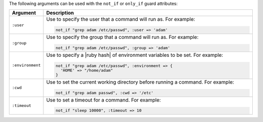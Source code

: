 .. The contents of this file are included in multiple topics.
.. This file should not be changed in a way that hinders its ability to appear in multiple documentation sets.

The following arguments can be used with the ``not_if`` or ``only_if`` guard attributes:

.. list-table::
   :widths: 60 420
   :header-rows: 1

   * - Argument
     - Description
   * - ``:user``
     - Use to specify the user that a command will run as. For example:

       .. code-block:: ruby

          not_if "grep adam /etc/passwd", :user => 'adam'

   * - ``:group``
     - Use to specify the group that a command will run as. For example:

       .. code-block:: ruby

          not_if "grep adam /etc/passwd", :group => 'adam'

   * - ``:environment``
     - Use to specify a |ruby hash| of environment variables to be set. For example:

       .. code-block:: ruby

          not_if "grep adam /etc/passwd", :environment => { 
            'HOME' => "/home/adam" 
          }

   * - ``:cwd``
     - Use to set the current working directory before running a command. For example:

       .. code-block:: ruby

          not_if "grep adam passwd", :cwd => '/etc'

   * - ``:timeout``
     - Use to set a timeout for a command. For example:

       .. code-block:: ruby

          not_if "sleep 10000", :timeout => 10